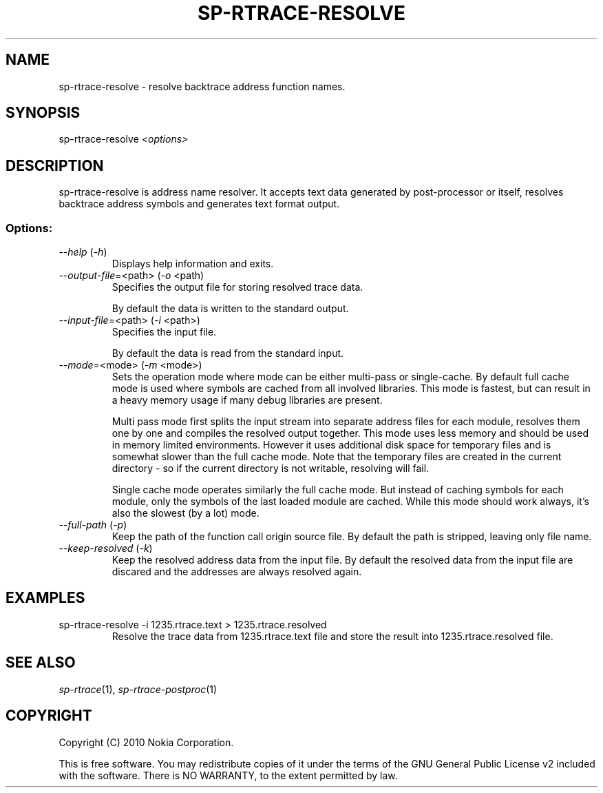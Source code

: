 .TH SP-RTRACE-RESOLVE 1 "2010-07-1" "sp-trace-resolve"
.SH NAME
sp-rtrace-resolve - resolve backtrace address function names.
.SH SYNOPSIS
sp-rtrace-resolve \fI<options>\fP
.SH DESCRIPTION
sp-rtrace-resolve is address name resolver. It accepts text data 
generated by post-processor or itself, resolves backtrace
address symbols and generates text format output.
.SS Options:
.TP 
 \fI--help\fP (\fI-h\fP)
Displays help information and exits.
.TP
\fI--output-file\fP=<path> (\fI-o\fP <path)
Specifies the output file for storing resolved trace data. 

By default the data is written to the standard output.
.TP
\fI--input-file\fP=<path> (\fI-i\fP <path>)
Specifies the input file.

By default the data is read from the standard input.
.TP
\fI--mode\fP=<mode> (\fI-m\fP <mode>)
Sets the operation mode where mode can be either multi-pass or
single-cache. By default full cache mode is used where symbols
are cached from all involved libraries. This mode is fastest,
but can result in a heavy memory usage if many debug libraries
are present.

Multi pass mode first splits the input stream into separate
address files for each module, resolves them one by one and 
compiles the resolved output together. This mode uses less memory
and should be used in memory limited environments. However it
uses additional disk space for temporary files and is somewhat 
slower than the full cache mode. Note that the temporary files
are created in the current directory - so if the current directory
is not writable, resolving will fail.

Single cache mode operates similarly the full cache mode. But
instead of caching symbols for each module, only the symbols
of the last loaded module are cached. While this mode should
work always, it's also the slowest (by a lot) mode.
.TP
\fI--full-path\fP (\fI-p\fP)
Keep the path of the function call origin source file. By default
the path is stripped, leaving only file name.
.TP
\fI--keep-resolved\fP (\fI-k\fP)
Keep the resolved address data from the input file. By default
the resolved data from the input file are discared and the
addresses are always resolved again.
.SH EXAMPLES
.TP
sp-rtrace-resolve -i 1235.rtrace.text > 1235.rtrace.resolved
Resolve the trace data from 1235.rtrace.text file and store the
result into 1235.rtrace.resolved file.

.SH SEE ALSO
.IR sp-rtrace (1),
.IR sp-rtrace-postproc (1)
.SH COPYRIGHT
Copyright (C) 2010 Nokia Corporation.
.PP
This is free software. You may redistribute copies of it under the
terms of the GNU General Public License v2 included with the software.
There is NO WARRANTY, to the extent permitted by law.
